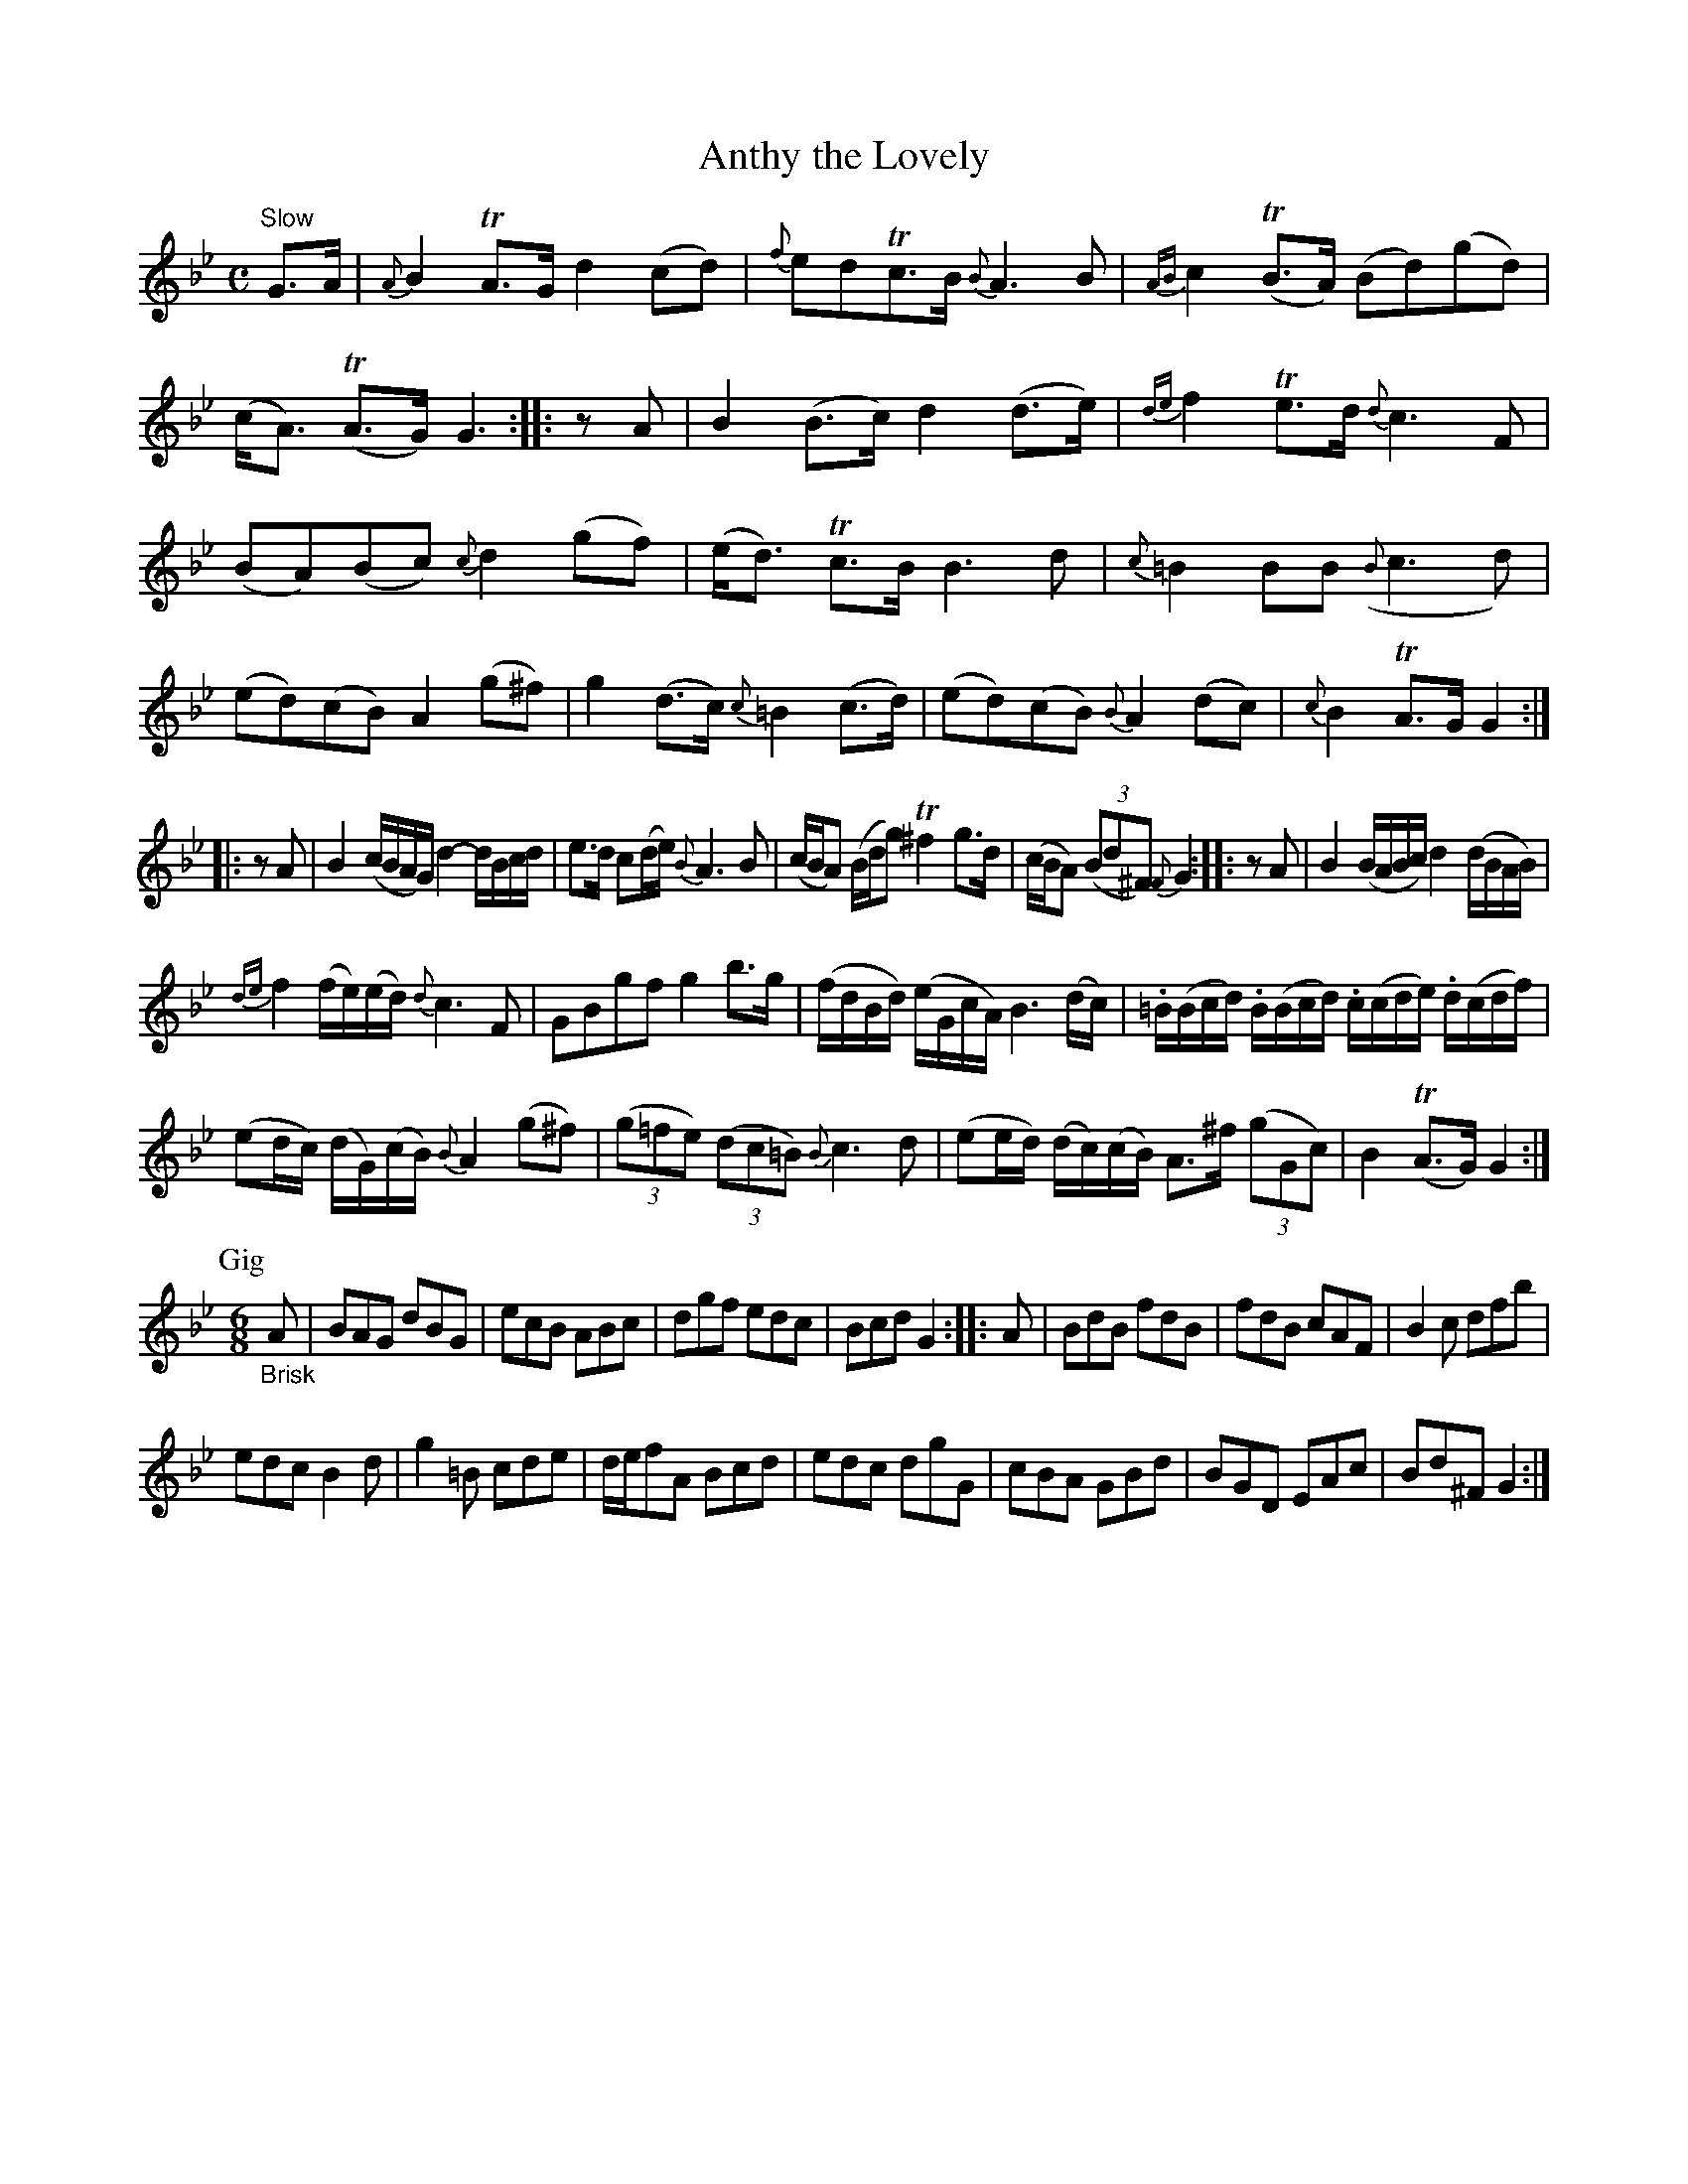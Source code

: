 X: 14081
T: Anthy the Lovely
%R: air, reel
B: James Oswald "The Caledonian Pocket Companion" v.1 b.4 p.8 #1
S: https://ia800501.us.archive.org/18/items/caledonianpocket01rugg/caledonianpocket01rugg_bw.pdf
Z: 2020 John Chambers <jc:trillian.mit.edu>
N: Rests added between strains to fix the missing 8th-notes.
M: C
L: 1/8
K: Gm
"Slow"G>A |\
{A}B2TA>G d2(cd) | {f}edTc>B {B}A3B | {AB}c2(TB>A) (Bd)(gd) | (c<A) (TA>G) G3 :: zA | B2(B>c) d2(d>e) | {de}f2Te>d {d}c3F |
(BA)(Bc) {c}d2(gf) | (e<d) Tc>B B3d | {c}=B2BB ({B}c3d) | (ed)(cB) A2(g^f) | g2(d>c) {c}=B2(c>d) | (ed)(cB) {B}A2(dc) |\
{c}B2TA>G G2 :|
|: zA | B2(c/B/A/G/) d2-d/B/c/d/ | e>d c(d/e/) {B}A3B | (c/B/A) (B/d/g) T^f2g>d | (c/B/A) (3(Bd^F) {F}G2 :|\
|: zA | B2(B/A/B/c/) d2(d/B/A/B/) |
{de}f2(f/e/)(e/d/) {d}c3F | GBgf g2b>g | (f/d/B/d/) (e/G/c/A/) B3(d/c/) | .=B/(B/c/d/) .B/(B/c/d/) .c/(c/d/e/) .d/(c/d/f/) |
(ed/c/) (d/G/)(c/B/) {B}A2(g^f) | (3(g=fe) (3(dc=B) {B}c3d | (ee/d/) (d/c/)(c/B/) A>^f (3(gGc) | B2(TA>G) G2 :|
P: Gig
M: 6/8
"_Brisk"A |\
BAG dBG | ecB ABc | dgf edc | Bcd G2 :: A | BdB fdB | fdB cAF | B2c dfb |
edc B2d | g2=B cde | d/e/fA Bcd | edc dgG | cBA GBd | BGD EAc | Bd^F G2 :|
